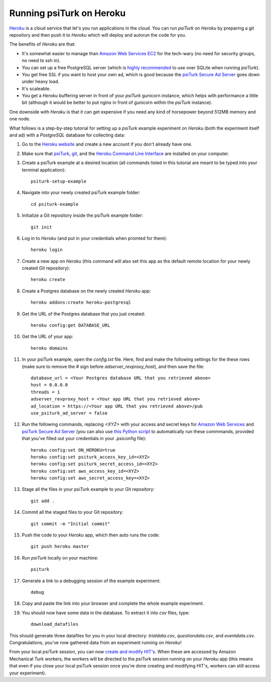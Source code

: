 Running psiTurk on Heroku
==========================

`Heroku <http://www.heroku.com>`_ is a cloud service that let's you run applications in the cloud. You can run `psiTurk` on `Heroku` by preparing a git repository and then push it to `Heroku` which will deploy and autorun the code for you.

The benefits of `Heroku` are that:

- It's somewhat easier to manage than `Amazon Web Services EC2 <amazon_ec2.html>`_ for the tech-wary (no need for security groups, no need to ssh in).
- You can set up a free PostgreSQL server (which is `highly recommended <configure_databases.html>`_ to use over SQLite when running `psiTurk`).
- You get free SSL if you want to host your own ad, which is good because the `psiTurk Secure Ad Server <secure_ad_server.html>`_ goes down under heavy load.
- It's scaleable.
- You get a `Heroku` buffering server in front of your `psiTurk` gunicorn instance, which helps with performance a little bit (although it would be better to put nginx in front of gunicorn within the `psiTurk` instance).

One downside with `Heroku` is that it can get expensive if you need any kind of horsepower beyond 512MB memory and one node.

What follows is a step-by-step tutorial for setting up a `psiTurk` example experiment on `Heroku` (both the experiment itself and ad) with a `PostgreSQL` database for collecting data:

#. Go to the `Heroku website <http://www.heroku.com>`_ and create a new account if you don't already have one.

#. Make sure that `psiTurk <install.html>`_, `git <https://git-scm.com/book/en/v2/Getting-Started-Installing-Git>`_, and the `Heroku Command Line Interface <https://devcenter.heroku.com/articles/heroku-cli>`_ are installed on your computer.

#. Create a psiTurk example at a desired location (all commands listed in this tutorial are meant to be typed into your terminal application): ::

    psiturk-setup-example

#. Navigate into your newly created psiTurk example folder: ::

    cd psiturk-example

#. Initialize a Git repository inside the psiTurk example folder: ::

    git init

#. Log in to `Heroku` (and put in your credentials when promted for them):  ::

    heroku login

#. Create a new app on `Heroku` (this command will also set this app as the default remote location for your newly created `Git` repository): ::

    heroku create

#. Create a Postgres database on the newly created `Heroku` app: ::

    heroku addons:create heroku-postgresql

#. Get the URL of the Postgres database that you just created: ::

    heroku config:get DATABASE_URL

#. Get the URL of your app: ::

    heroku domains

#. In your psiTurk example, open the `config.txt` file. Here, find and make the following settings for the these rows (make sure to remove the `#` sign before `adserver_revproxy_host`), and then save the file: ::

    database_url = <Your Postgres database URL that you retrieved above>
    host = 0.0.0.0
    threads = 1
    adserver_revproxy_host = <Your app URL that you retrieved above>
    ad_location = https://<Your app URL that you retrieved above>/pub
    use_psiturk_ad_server = false

#. Run the following commands, replacing `<XYZ>` with your access and secret keys for `Amazon Web Services <amt_setup.html#obtaining-aws-credentials>`_ and `psiTurk Secure Ad Server <psiturk_org_setup.html#obtaining-psiturk-org-api-credentials>`_ (you can also use `this Python script <https://github.com/NYUCCL/psiTurk/blob/908ce7bcfc8fb6b38d94dbae480449324c5d9d51/psiturk/example/set-heroku-settings.py>`_ to automatically run these commmands, provided that you've filled out your credentials in your .psiconfig file): ::

    heroku config:set ON_HEROKU=true
    heroku config:set psiturk_access_key_id=<XYZ>
    heroku config:set psiturk_secret_access_id=<XYZ>
    heroku config:set aws_access_key_id=<XYZ>
    heroku config:set aws_secret_access_key=<XYZ>

#. Stage all the files in your psiTurk example to your Git repository: ::

    git add .

#. Commit all the staged files to your Git repository: ::

    git commit -m "Initial commit"

#. Push the code to your `Heroku` app, which then auto runs the code: ::

    git push heroku master

#. Run `psiTurk` locally on your machine: ::

    psiturk

#. Generate a link to a debugging session of the example experiment: ::

    debug

#. Copy and paste the link into your browser and complete the whole example experiment.

#. You should now have some data in the database. To extract it into `csv` files, type: ::

    download_datafiles

This should generate three datafiles for you in your local directory: `trialdata.csv`, `questiondata.csv`, and `eventdata.csv`. Congratulations, you've now gathered data from an experiment running on `Heroku`!

From your local `psiTurk` session, you can now `create and modify HIT's <command_line/hit.html>`_. When these are accessed by Amazon Mechanical Turk workers, the workers will be directed to the `psiTurk` session running on your `Heroku` app (this means that even if you close your local psiTurk session once you're done creating and modifying HIT's, workers can still access your experiment).
